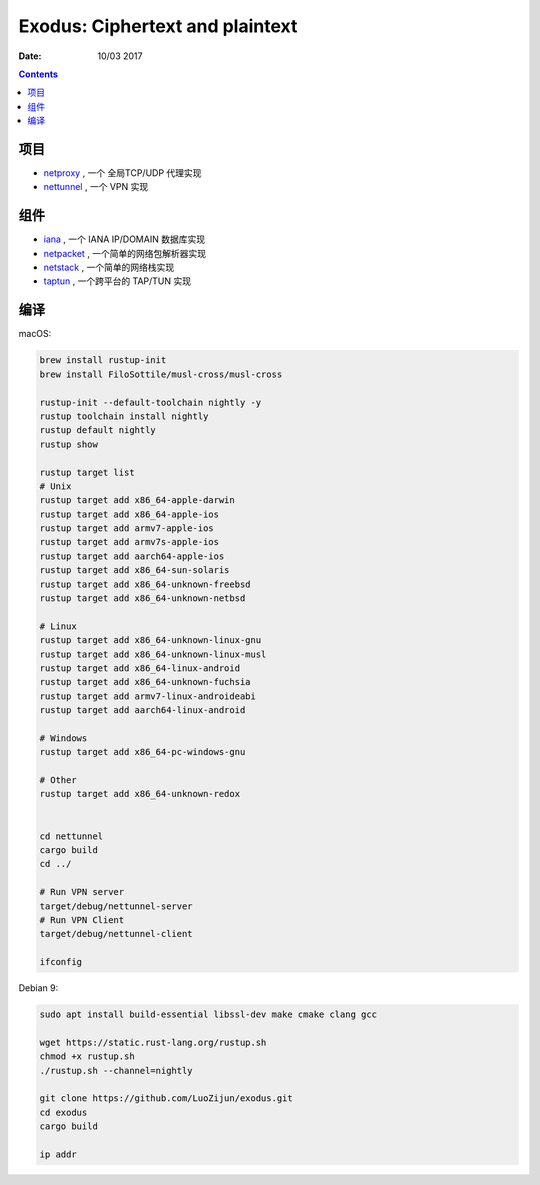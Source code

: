 Exodus: Ciphertext and plaintext
====================================

.. image:: assets/logo.jpg


:Date: 10/03 2017

.. contents::


项目
--------

*   `netproxy <https://github.com/LuoZijun/exodus/tree/master/netproxy>`_  , 一个 全局TCP/UDP 代理实现
*   `nettunnel <https://github.com/LuoZijun/exodus/tree/master/nettunnel>`_ , 一个 VPN 实现


组件
---------

*   `iana <https://github.com/LuoZijun/exodus/tree/master/iana>`_ , 一个 IANA IP/DOMAIN 数据库实现
*   `netpacket <https://github.com/LuoZijun/exodus/tree/master/netpacket>`_ , 一个简单的网络包解析器实现
*   `netstack <https://github.com/LuoZijun/exodus/tree/master/netstack>`_ , 一个简单的网络栈实现
*   `taptun <https://github.com/LuoZijun/exodus/tree/master/taptun>`_ , 一个跨平台的 TAP/TUN 实现

编译
---------

macOS:

.. code:: bash
    
    brew install rustup-init
    brew install FiloSottile/musl-cross/musl-cross

    rustup-init --default-toolchain nightly -y
    rustup toolchain install nightly
    rustup default nightly
    rustup show

    rustup target list
    # Unix
    rustup target add x86_64-apple-darwin
    rustup target add x86_64-apple-ios
    rustup target add armv7-apple-ios
    rustup target add armv7s-apple-ios
    rustup target add aarch64-apple-ios
    rustup target add x86_64-sun-solaris
    rustup target add x86_64-unknown-freebsd
    rustup target add x86_64-unknown-netbsd

    # Linux
    rustup target add x86_64-unknown-linux-gnu
    rustup target add x86_64-unknown-linux-musl
    rustup target add x86_64-linux-android
    rustup target add x86_64-unknown-fuchsia
    rustup target add armv7-linux-androideabi
    rustup target add aarch64-linux-android
    
    # Windows
    rustup target add x86_64-pc-windows-gnu

    # Other
    rustup target add x86_64-unknown-redox


    cd nettunnel
    cargo build
    cd ../

    # Run VPN server
    target/debug/nettunnel-server
    # Run VPN Client
    target/debug/nettunnel-client

    ifconfig
    

Debian 9:

.. code:: bash
    
    sudo apt install build-essential libssl-dev make cmake clang gcc

    wget https://static.rust-lang.org/rustup.sh
    chmod +x rustup.sh
    ./rustup.sh --channel=nightly

    git clone https://github.com/LuoZijun/exodus.git
    cd exodus
    cargo build
    
    ip addr



    